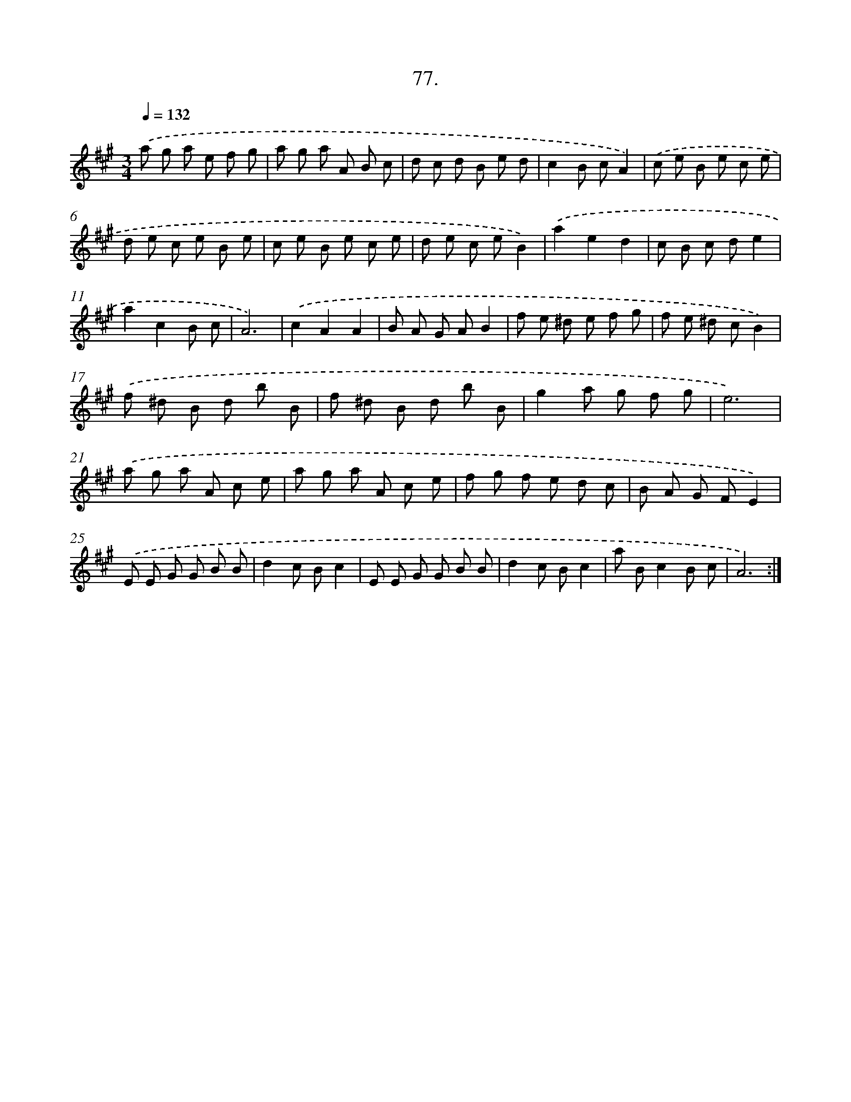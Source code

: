 X: 14396
T: 77.
%%abc-version 2.0
%%abcx-abcm2ps-target-version 5.9.1 (29 Sep 2008)
%%abc-creator hum2abc beta
%%abcx-conversion-date 2018/11/01 14:37:43
%%humdrum-veritas 2053100867
%%humdrum-veritas-data 2691842474
%%continueall 1
%%barnumbers 0
L: 1/8
M: 3/4
Q: 1/4=132
K: A clef=treble
.('a g a e f g |
a g a A B c |
d c d B e d |
c2B cA2) |
.('c e B e c e |
d e c e B e |
c e B e c e |
d e c eB2) |
.('a2e2d2 |
c B c de2 |
a2c2B c |
A6) |
.('c2A2A2 |
B A G AB2 |
f e ^d e f g |
f e ^d cB2) |
.('f ^d B d b B |
f ^d B d b B |
g2a g f g |
e6) |
.('a g a A c e |
a g a A c e |
f g f e d c |
B A G FE2) |
.('E E G G B B |
d2c Bc2 |
E E G G B B |
d2c Bc2 |
a Bc2B c |
A6) :|]

